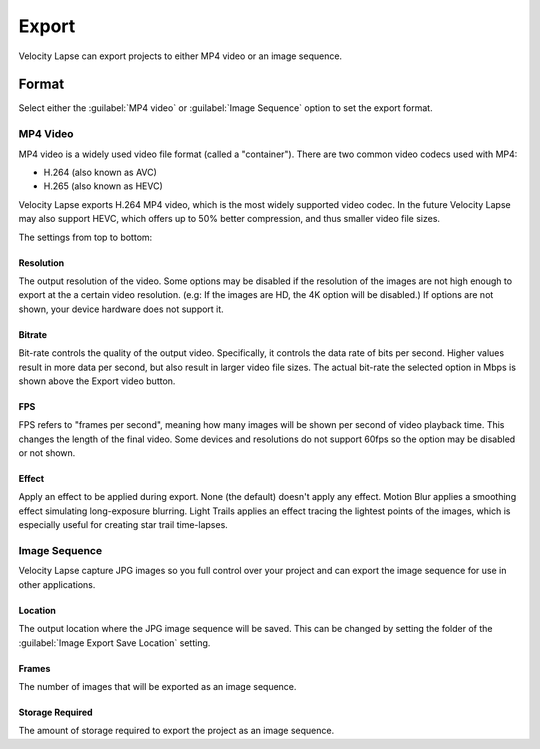 ######
Export
######

Velocity Lapse can export projects to either MP4 video or an image sequence. 

Format
======

Select either the :guilabel:`MP4 video` or :guilabel:`Image Sequence` option to set the export format.


MP4 Video
---------

MP4 video is a widely used video file format (called a "container"). There are two common video codecs used with MP4: 

- H.264 (also known as AVC)
- H.265 (also known as HEVC) 

Velocity Lapse exports H.264 MP4 video, which is the most widely supported video codec. In the future Velocity Lapse may also support HEVC, which offers up to 50% better compression, and thus smaller video file sizes.

The settings from top to bottom:

Resolution
^^^^^^^^^^

The output resolution of the video. Some options may be disabled if the resolution of the images are not high enough to export at the a certain video resolution. (e.g: If the images are HD, the 4K option will be disabled.) If options are not shown, your device hardware does not support it.

Bitrate
^^^^^^^

Bit-rate controls the quality of the output video. Specifically, it controls the data rate of bits per second. Higher values result in more data per second, but also result in larger video file sizes. The actual bit-rate the selected option in Mbps is shown above the Export video button.

FPS
^^^

FPS refers to "frames per second", meaning how many images will be shown per second of video playback time. This changes the length of the final video. Some devices and resolutions do not support 60fps so the option may be disabled or not shown.

Effect
^^^^^^

Apply an effect to be applied during export. None (the default) doesn't apply any effect. Motion Blur applies a smoothing effect simulating long-exposure blurring. Light Trails applies an effect tracing the lightest points of the images, which is especially useful for creating star trail time-lapses.


Image Sequence
--------------

Velocity Lapse capture JPG images so you full control over your project and can export the image sequence for use in other applications.

Location
^^^^^^^^

The output location where the JPG image sequence will be saved. This can be changed by setting the folder of the :guilabel:`Image Export Save Location` setting.

Frames
^^^^^^

The number of images that will be exported as an image sequence.

Storage Required
^^^^^^^^^^^^^^^^

The amount of storage required to export the project as an image sequence.
